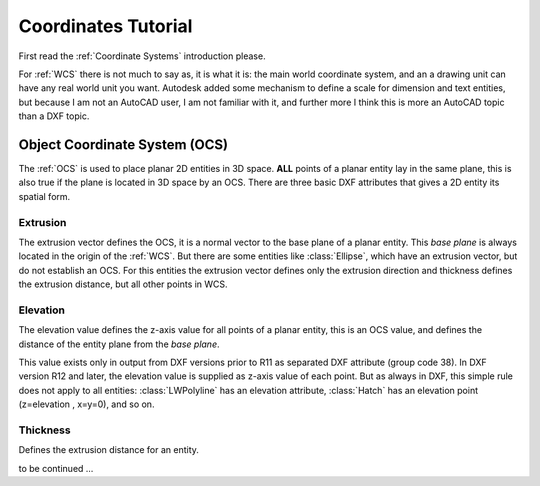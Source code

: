 .. _tut_coordinates:

.. _tut_ocs:

Coordinates Tutorial
====================

First read the :ref:`Coordinate Systems` introduction please.

For :ref:`WCS` there is not much to say as, it is what it is: the main world coordinate system, and an a drawing unit can
have any real world unit you want. Autodesk added some mechanism to define a scale for dimension and text entities, but
because I am not an AutoCAD user, I am not familiar with it, and further more I think this is more an AutoCAD topic than
a DXF topic.

Object Coordinate System (OCS)
------------------------------

The :ref:`OCS` is used to place planar 2D entities in 3D space. **ALL** points of a planar entity lay in the same plane,
this is also true if the plane is located in 3D space by an OCS. There are three basic DXF attributes that gives a 2D
entity its spatial form.

Extrusion
~~~~~~~~~

The extrusion vector defines the OCS, it is a normal vector to the base plane of a planar entity. This `base plane` is
always located in the origin of the :ref:`WCS`. But there are some entities like :class:`Ellipse`, which have an
extrusion vector, but do not establish an OCS. For this entities the extrusion vector defines only the extrusion
direction and thickness defines the extrusion distance, but all other points in WCS.

Elevation
~~~~~~~~~

The elevation value defines the z-axis value for all points of a planar entity, this is an OCS value, and defines
the distance of the entity plane from the `base plane`.

This value exists only in output from DXF versions prior to R11 as separated DXF attribute (group code 38).
In DXF version R12 and later, the elevation value is supplied as z-axis value of each point. But as always in DXF, this
simple rule does not apply to all entities: :class:`LWPolyline` has an elevation attribute, :class:`Hatch` has an
elevation point (z=elevation , x=y=0), and so on.

Thickness
~~~~~~~~~

Defines the extrusion distance for an entity.

to be continued ...